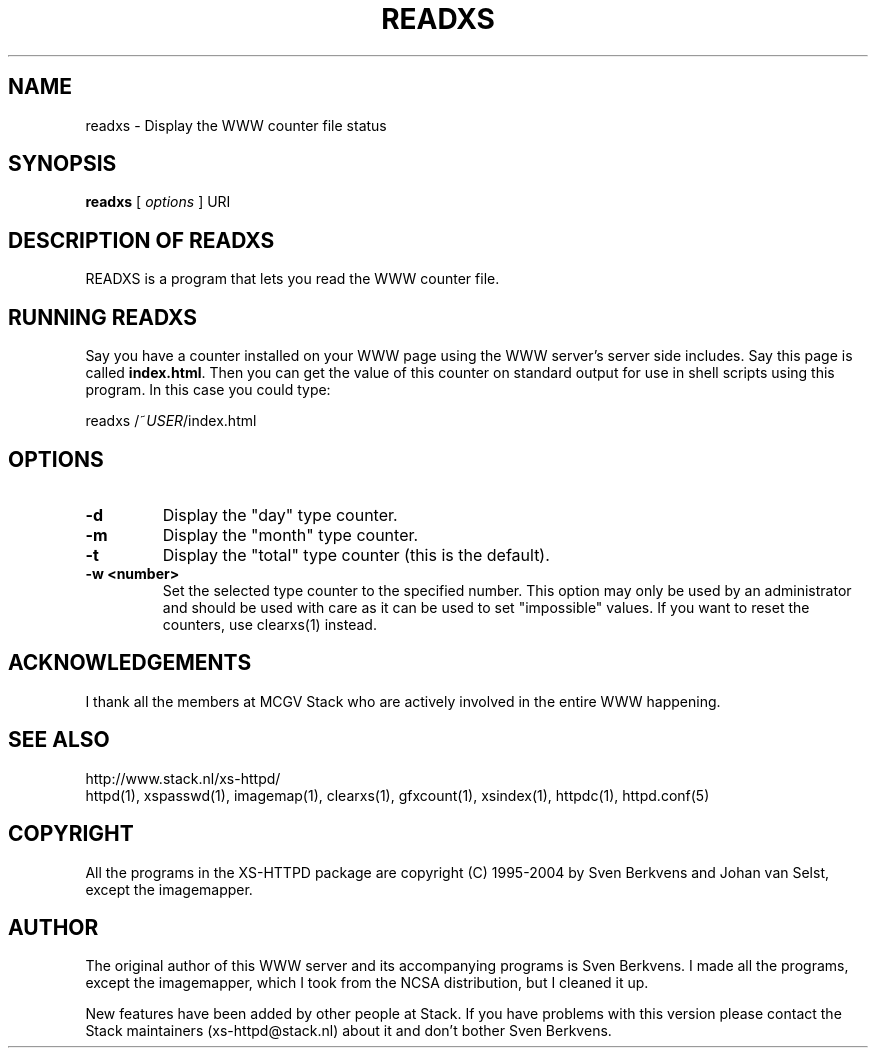 .TH READXS 1 "26 March 1996"
.SH NAME
readxs \- Display the WWW counter file status
.SH SYNOPSIS
.ta 8n
.B readxs
[
.I options
] URI
.LP 
.SH DESCRIPTION OF READXS
READXS is a program that lets you read the WWW counter file.
.SH RUNNING READXS
Say you have a counter installed on your WWW page using the WWW
server's server side includes. Say this page is called \fBindex.html\fP.
Then you can get the value of this counter on standard output for use
in shell scripts using this program. In this case you could type:
.LP
readxs /~\fIUSER\fP/index.html
.SH OPTIONS
.TP
.B \-d
Display the "day" type counter.
.TP
.B \-m
Display the "month" type counter.
.TP
.B \-t
Display the "total" type counter (this is the default).
.TP
.B \-w <number>
Set the selected type counter to the specified number.
This option may only be used by an administrator and should be used with
care as it can be used to set "impossible" values. If you want to reset
the counters, use clearxs(1) instead.

.SH ACKNOWLEDGEMENTS
I thank all the members at MCGV Stack who are actively involved in the
entire WWW happening.
.SH SEE ALSO
http://www.stack.nl/xs\-httpd/
.br
httpd(1), xspasswd(1), imagemap(1), clearxs(1), gfxcount(1), xsindex(1),
httpdc(1), httpd.conf(5)
.SH COPYRIGHT
All the programs in the XS\-HTTPD package are copyright (C) 1995-2004
by Sven Berkvens and Johan van Selst, except the imagemapper.
.SH AUTHOR
The original author of this WWW server and its accompanying programs
is Sven Berkvens. I made all the programs, except the imagemapper,
which I took from the NCSA distribution, but I cleaned it up.
.LP
New features have been added by other people at Stack. If you have
problems with this version please contact the Stack maintainers
(xs-httpd@stack.nl) about it and don't bother Sven Berkvens.
